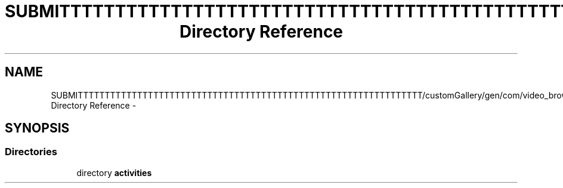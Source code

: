 .TH "SUBMITTTTTTTTTTTTTTTTTTTTTTTTTTTTTTTTTTTTTTTTTTTTTTTTTTTTTTTTTTTTTTTT/customGallery/gen/com/video_browser_thesis Directory Reference" 3 "Thu Nov 22 2012" "Version 6.0" "Video Browser" \" -*- nroff -*-
.ad l
.nh
.SH NAME
SUBMITTTTTTTTTTTTTTTTTTTTTTTTTTTTTTTTTTTTTTTTTTTTTTTTTTTTTTTTTTTTTTTT/customGallery/gen/com/video_browser_thesis Directory Reference \- 
.SH SYNOPSIS
.br
.PP
.SS "Directories"

.in +1c
.ti -1c
.RI "directory \fBactivities\fP"
.br
.in -1c

